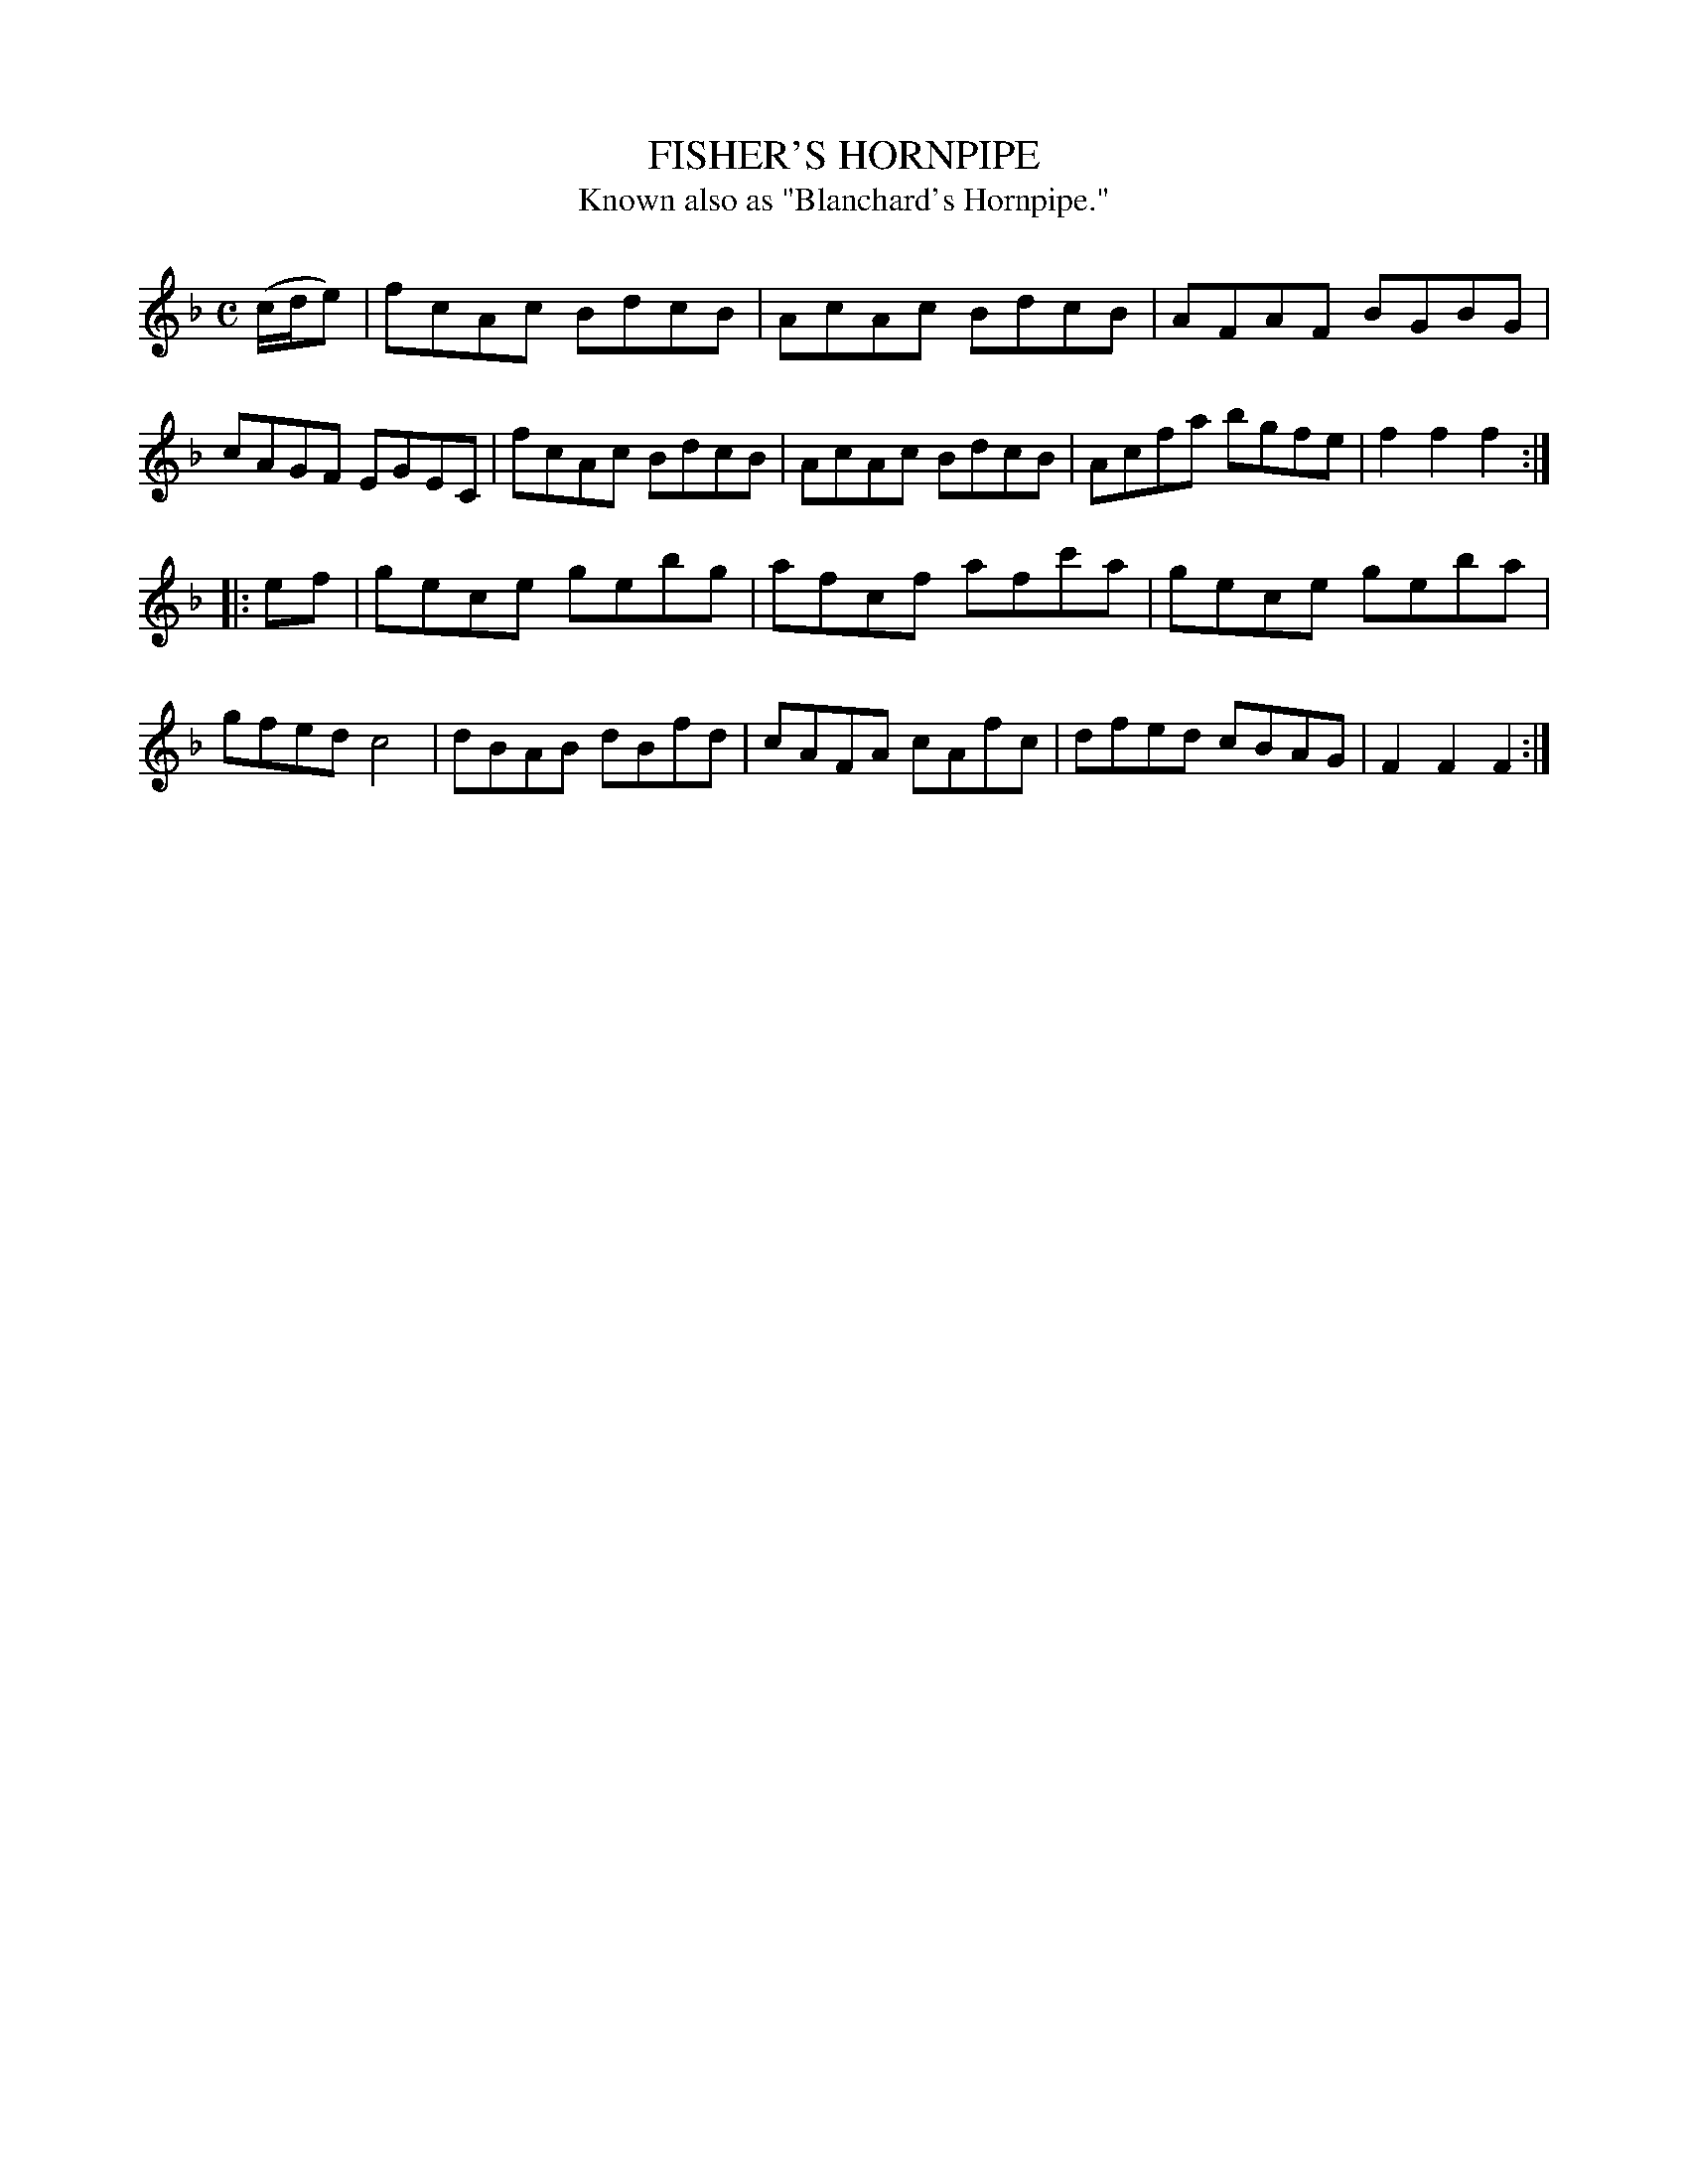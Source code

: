 X: 10941
T: FISHER'S HORNPIPE
T: Known also as "Blanchard's Hornpipe."
%R: hornpipe, reel
B: W. Hamilton "Universal Tune-Book" Vol. 1 Glasgow 1844 p.94 #1
S: http://imslp.org/wiki/Hamilton's_Universal_Tune-Book_(Various)
Z: 2016 John Chambers <jc:trillian.mit.edu>
M: C
L: 1/8
K: F
% - - - - - - - - - - - - - - - - - - - - - - - - -
(c/d/e) |\
fcAc BdcB | AcAc BdcB | AFAF BGBG | cAGF EGEC |\
fcAc BdcB | AcAc BdcB | Acfa bgfe | f2f2f2 :|
|: ef |\
gece gebg | afcf afc'a | gece geba | gfed c4 |\
dBAB dBfd | cAFA cAfc | dfed cBAG | F2F2F2 :|
% - - - - - - - - - - - - - - - - - - - - - - - - -
